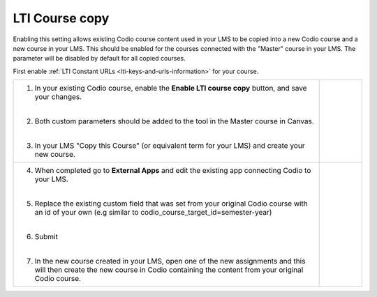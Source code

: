 .. meta::
   :description: LTI Course copy

.. _lti-course-copy:

LTI Course copy
===============

Enabling this setting allows existing Codio course content used in your LMS to be copied into a new Codio course and a new course in your LMS. This should be enabled for the courses connected with the "Master" course in your LMS. The parameter will be disabled by default for all copied courses.

.. raw:: html


  <div style= " margin: 0 0 10px 20px; padding: 10px; background: #f0f0f0; border: 3px solid #00ece5;">
  <strong>Note:</strong> The screenshots below are for implementation in Canvas but other LMS systems should be similar. Refer to their documentation for more assistance.
  </div>


First enable :ref:`LTI Constant URLs <lti-keys-and-urls-information>` for your course.




+-----------------------------------------------+------------------------------------------------------------------------------+
| 1. In your existing Codio course, enable      | .. figure:: /img/lti/enable_class_fork.png                                   |
|    the **Enable LTI course copy** button,     |    :alt: Enable course copy field                                            |
|    and save your changes.                     |                                                                              |
|                                               |                                                                              |
| |                                             |                                                                              |
|                                               |                                                                              |
| 2. Both custom parameters should be added to  |                                                                              |
|    the tool in the Master course in Canvas.   |                                                                              |
|                                               |                                                                              |
| |                                             |                                                                              |
|                                               |                                                                              |
| 3. In your LMS "Copy this Course" (or         |                                                                              |
|    equivalent term for your LMS) and          |                                                                              |
|    create your new course.                    |                                                                              |
+-----------------------------------------------+------------------------------------------------------------------------------+
| 4. When completed go to **External Apps**     | .. figure:: /img/lti/copy_course.png                                         |
|    and edit the existing app connecting       |    :alt: Copy LMS Course                                                     |
|    Codio to your LMS.                         |                                                                              |
|                                               |                                                                              |
| |                                             |                                                                              |
|                                               |                                                                              |
| 5. Replace the existing custom field that     |                                                                              |
|    was set from your original Codio course    |                                                                              |
|    with an id of your own (e.g similar to     |                                                                              |
|    codio_course_target_id=semester-year)      |                                                                              |
|                                               |                                                                              |
| |                                             |                                                                              |
|                                               |                                                                              |
| 6. Submit                                     | .. figure:: /img/lti/parent_class.png                                        |
|                                               |    :width: 400                                                               |
| |                                             |    :alt: Parent course ID                                                    |
|                                               |                                                                              |
| 7. In the new course created in your LMS,     |                                                                              |
|    open one of the new assignments and this   |                                                                              |
|    will then create the new course in Codio   |                                                                              |
|    containing the content from your original  |                                                                              |
|    Codio course.                              |                                                                              |
+-----------------------------------------------+------------------------------------------------------------------------------+


.. raw:: html

  <div style="margin: 0 0 10px 20px; padding: 10px; background: #f0f0f0; border: 3px solid #00ece5;">   
    <strong>Note:</strong> If your LMS supports <code style="color: #9747ff; background: rgba(151, 71, 255, 0.1); padding: 2px 4px; border-radius: 3px;">lis_course_offering_sourcedid</code> you do not need to specify <code style="color: #9747ff; background: rgba(151, 71, 255, 0.1); padding: 2px 4px; border-radius: 3px;">codio_course_target_id</code> for the copied course, <code style="color: #9747ff; background: rgba(151, 71, 255, 0.1); padding: 2px 4px; border-radius: 3px;">lis_course_offering_sourcedid</code> will be used automatically to detect the course. For cases when <code style="color: #9747ff; background: rgba(151, 71, 255, 0.1); padding: 2px 4px; border-radius: 3px;">lis_course_offering_sourcedid</code> is needed for course copy but not available due to privacy settings in Canvas, a custom parameter <code style="color: #9747ff; background: rgba(151, 71, 255, 0.1); padding: 2px 4px; border-radius: 3px;">custom_codio_course_offering_sourcedid=$CourseOffering.sourcedId</code> can be tried.   
  </div>
